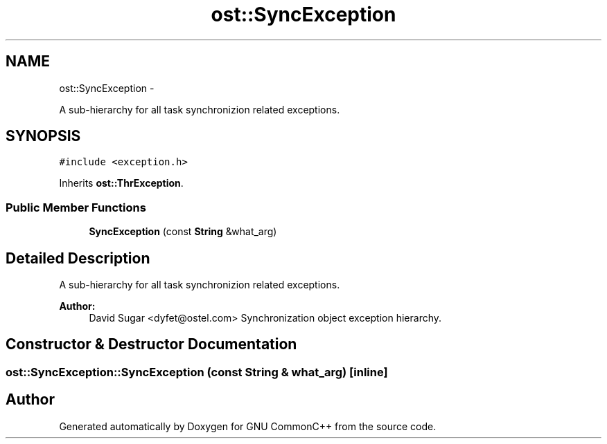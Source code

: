 .TH "ost::SyncException" 3 "2 May 2010" "GNU CommonC++" \" -*- nroff -*-
.ad l
.nh
.SH NAME
ost::SyncException \- 
.PP
A sub-hierarchy for all task synchronizion related exceptions.  

.SH SYNOPSIS
.br
.PP
.PP
\fC#include <exception.h>\fP
.PP
Inherits \fBost::ThrException\fP.
.SS "Public Member Functions"

.in +1c
.ti -1c
.RI "\fBSyncException\fP (const \fBString\fP &what_arg)"
.br
.in -1c
.SH "Detailed Description"
.PP 
A sub-hierarchy for all task synchronizion related exceptions. 

\fBAuthor:\fP
.RS 4
David Sugar <dyfet@ostel.com> Synchronization object exception hierarchy. 
.RE
.PP

.SH "Constructor & Destructor Documentation"
.PP 
.SS "ost::SyncException::SyncException (const \fBString\fP & what_arg)\fC [inline]\fP"

.SH "Author"
.PP 
Generated automatically by Doxygen for GNU CommonC++ from the source code.
